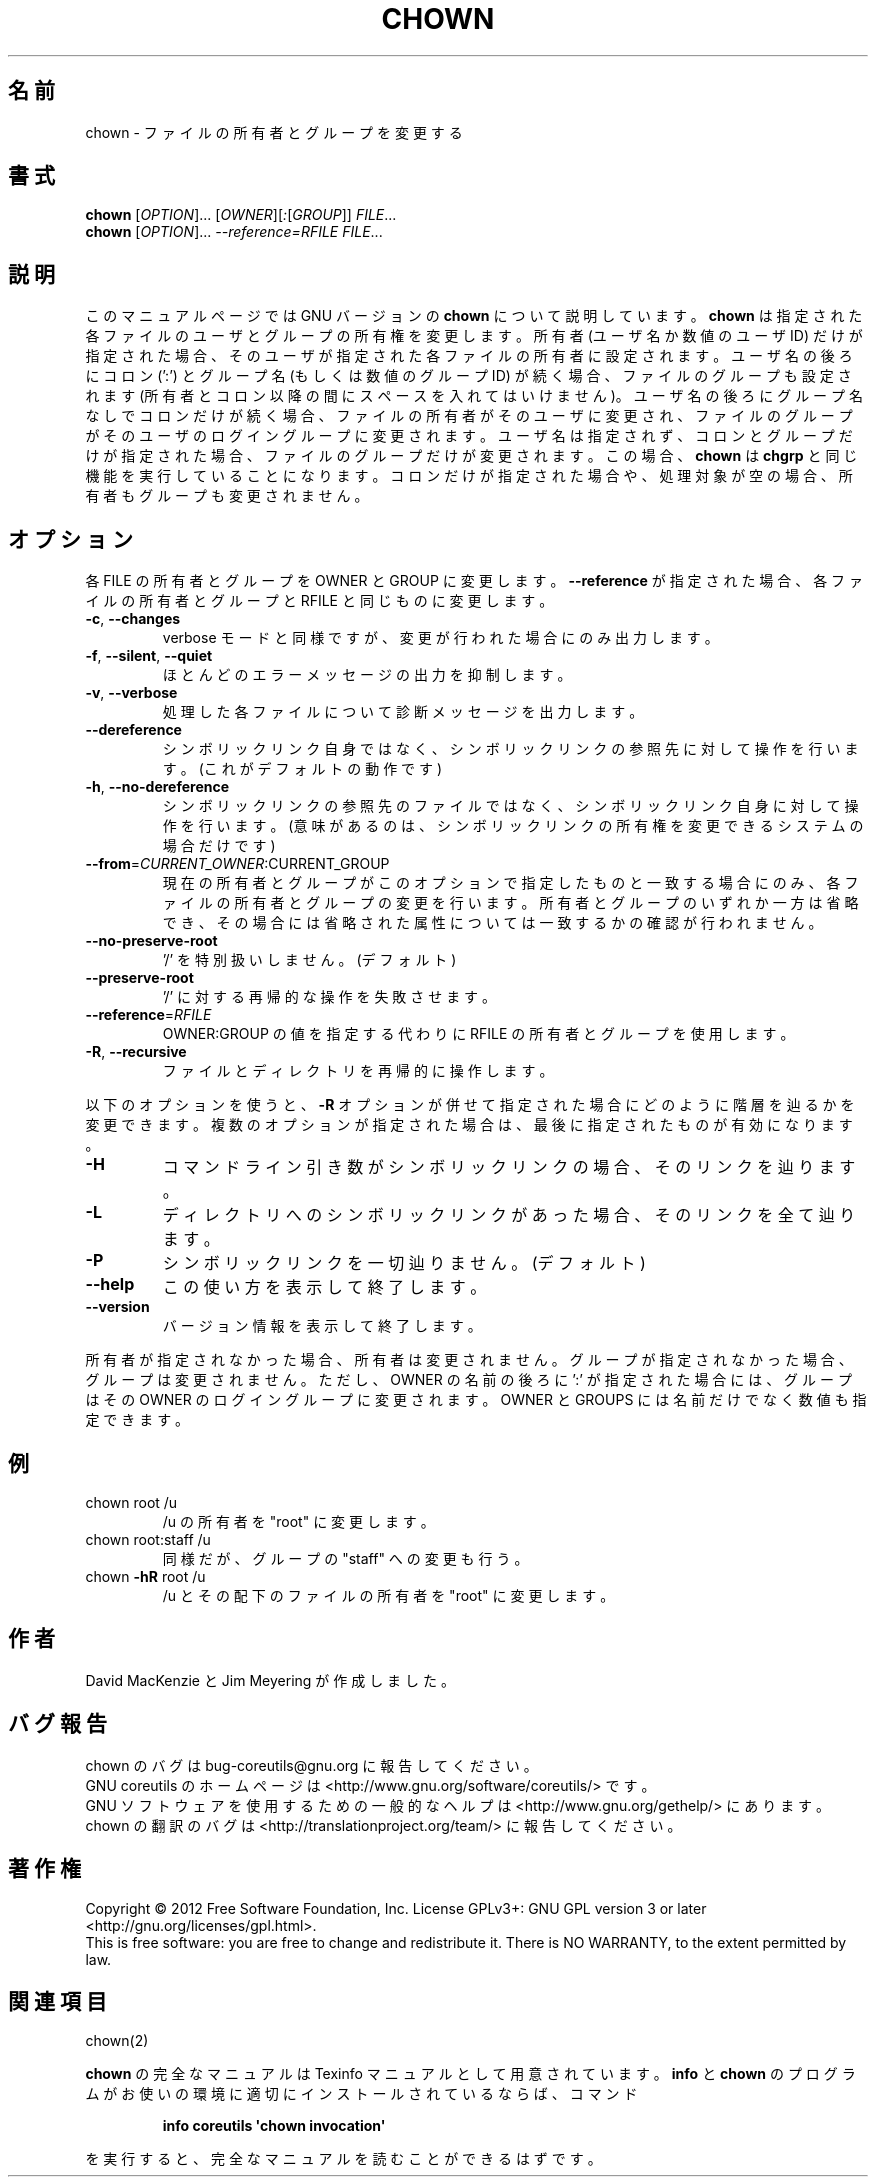 .\" DO NOT MODIFY THIS FILE!  It was generated by help2man 1.35.
.\"*******************************************************************
.\"
.\" This file was generated with po4a. Translate the source file.
.\"
.\"*******************************************************************
.TH CHOWN 1 "March 2012" "GNU coreutils 8.16" ユーザーコマンド
.SH 名前
chown \- ファイルの所有者とグループを変更する
.SH 書式
\fBchown\fP [\fIOPTION\fP]... [\fIOWNER\fP][\fI:\fP[\fIGROUP\fP]] \fIFILE\fP...
.br
\fBchown\fP [\fIOPTION\fP]... \fI\-\-reference=RFILE FILE\fP...
.SH 説明
このマニュアルページでは GNU バージョンの \fBchown\fP について説明しています。
\fBchown\fP は指定された各ファイルのユーザとグループの所有権を変更します。
所有者 (ユーザ名か数値のユーザ ID) だけが指定された場合、そのユーザが
指定された各ファイルの所有者に設定されます。ユーザ名の後ろにコロン (':') と
グループ名 (もしくは数値のグループ ID) が続く場合、ファイルのグループ
も設定されます (所有者とコロン以降の間にスペースを入れてはいけません)。
ユーザ名の後ろにグループ名なしでコロンだけが続く場合、
ファイルの所有者がそのユーザに変更され、ファイルのグループが
そのユーザのログイングループに変更されます。
ユーザ名は指定されず、コロンとグループだけが指定された場合、
ファイルのグループだけが変更されます。
この場合、\fBchown\fP は \fBchgrp\fP と同じ機能を実行していることになります。
コロンだけが指定された場合や、処理対象が空の場合、所有者もグループも変更されません。
.SH オプション
.PP
各 FILE の所有者とグループを OWNER と GROUP に変更します。
\fB\-\-reference\fP が指定された場合、各ファイルの所有者とグループと
RFILE と同じものに変更します。
.TP 
\fB\-c\fP, \fB\-\-changes\fP
verbose モードと同様ですが、変更が行われた場合にのみ出力します。
.TP 
\fB\-f\fP, \fB\-\-silent\fP, \fB\-\-quiet\fP
ほとんどのエラーメッセージの出力を抑制します。
.TP 
\fB\-v\fP, \fB\-\-verbose\fP
処理した各ファイルについて診断メッセージを出力します。
.TP 
\fB\-\-dereference\fP
シンボリックリンク自身ではなく、
シンボリックリンクの参照先に対して操作を行います。
(これがデフォルトの動作です)
.TP 
\fB\-h\fP, \fB\-\-no\-dereference\fP
シンボリックリンクの参照先のファイルではなく、
シンボリックリンク自身に対して操作を行います。
(意味があるのは、シンボリックリンクの所有権を変更できるシステムの場合だけです)
.TP 
\fB\-\-from\fP=\fICURRENT_OWNER\fP:CURRENT_GROUP
現在の所有者とグループがこのオプションで指定したものと一致する場合にのみ、
各ファイルの所有者とグループの変更を行います。
所有者とグループのいずれか一方は省略でき、その場合には
省略された属性については一致するかの確認が行われません。
.TP 
\fB\-\-no\-preserve\-root\fP
\&'/' を特別扱いしません。 (デフォルト)
.TP 
\fB\-\-preserve\-root\fP
\&'/' に対する再帰的な操作を失敗させます。
.TP 
\fB\-\-reference\fP=\fIRFILE\fP
OWNER:GROUP の値を指定する代わりに RFILE の所有者とグループを使用します。
.TP 
\fB\-R\fP, \fB\-\-recursive\fP
ファイルとディレクトリを再帰的に操作します。
.PP
以下のオプションを使うと、\fB\-R\fP オプションが併せて指定された場合に
どのように階層を辿るかを変更できます。複数のオプションが指定された場合は、
最後に指定されたものが有効になります。
.TP 
\fB\-H\fP
コマンドライン引き数がシンボリックリンクの場合、そのリンクを辿ります。
.TP 
\fB\-L\fP
ディレクトリへのシンボリックリンクがあった場合、そのリンクを全て辿ります。
.TP 
\fB\-P\fP
シンボリックリンクを一切辿りません。 (デフォルト)
.TP 
\fB\-\-help\fP
この使い方を表示して終了します。
.TP 
\fB\-\-version\fP
バージョン情報を表示して終了します。
.PP
所有者が指定されなかった場合、所有者は変更されません。
グループが指定されなかった場合、グループは変更されません。
ただし、OWNER の名前の後ろに ':' が指定された場合には、
グループはその OWNER のログイングループに変更されます。
OWNER と GROUPS には名前だけでなく数値も指定できます。
.SH 例
.TP 
chown root /u
/u の所有者を "root" に変更します。
.TP 
chown root:staff /u
同様だが、グループの "staff" への変更も行う。
.TP 
chown \fB\-hR\fP root /u
/u とその配下のファイルの所有者を "root" に変更します。
.SH 作者
David MacKenzie と Jim Meyering が作成しました。
.SH バグ報告
chown のバグは bug\-coreutils@gnu.org に報告してください。
.br
GNU coreutils のホームページは <http://www.gnu.org/software/coreutils/> です。
.br
GNU ソフトウェアを使用するための一般的なヘルプは
<http://www.gnu.org/gethelp/> にあります。
.br
chown の翻訳のバグは <http://translationproject.org/team/> に報告してください。
.SH 著作権
Copyright \(co 2012 Free Software Foundation, Inc.  License GPLv3+: GNU GPL
version 3 or later <http://gnu.org/licenses/gpl.html>.
.br
This is free software: you are free to change and redistribute it.  There is
NO WARRANTY, to the extent permitted by law.
.SH 関連項目
chown(2)
.PP
\fBchown\fP の完全なマニュアルは Texinfo マニュアルとして用意されています。
\fBinfo\fP と \fBchown\fP のプログラムがお使いの環境に適切にインストールされているならば、
コマンド
.IP
\fBinfo coreutils \(aqchown invocation\(aq\fP
.PP
を実行すると、完全なマニュアルを読むことができるはずです。
